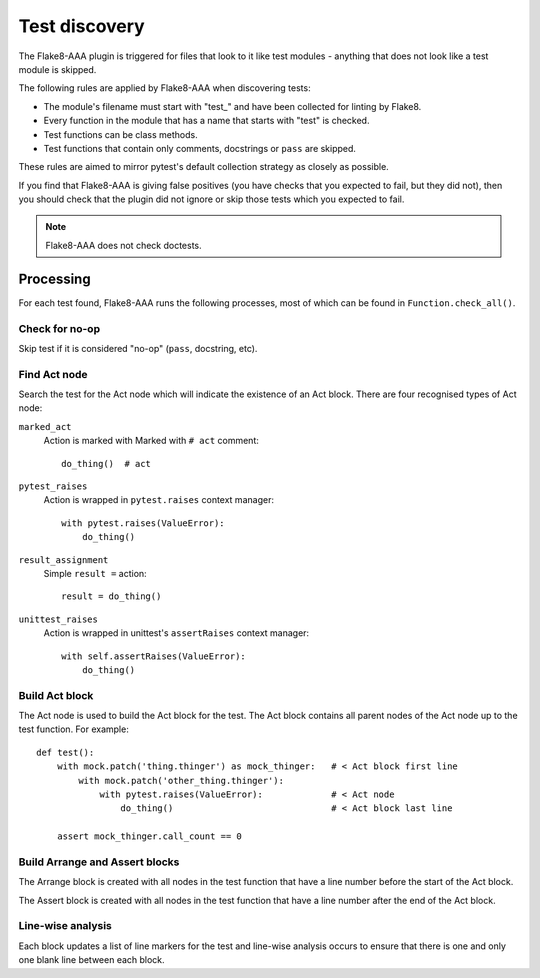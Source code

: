 Test discovery
==============

The Flake8-AAA plugin is triggered for files that look to it like test
modules - anything that does not look like a test module is skipped.

The following rules are applied by Flake8-AAA when discovering tests:

* The module's filename must start with "test\_" and have been collected for
  linting by Flake8.

* Every function in the module that has a name that starts with "test" is
  checked.

* Test functions can be class methods.

* Test functions that contain only comments, docstrings or ``pass`` are
  skipped.

These rules are aimed to mirror pytest's default collection strategy as closely
as possible.

If you find that Flake8-AAA is giving false positives (you have checks that
you expected to fail, but they did not), then you should check that the plugin
did not ignore or skip those tests which you expected to fail.

.. note::

    Flake8-AAA does not check doctests.


Processing
----------

For each test found, Flake8-AAA runs the following processes, most of which can
be found in ``Function.check_all()``.

Check for no-op
...............

Skip test if it is considered "no-op" (``pass``, docstring, etc).

Find Act node
.............

Search the test for the Act node which will indicate the existence of an Act
block. There are four recognised types of Act node:

``marked_act``
    Action is marked with Marked with ``# act`` comment::

        do_thing()  # act

``pytest_raises``
    Action is wrapped in ``pytest.raises`` context manager::

        with pytest.raises(ValueError):
            do_thing()

``result_assignment``
    Simple ``result =`` action::

        result = do_thing()

``unittest_raises``
    Action is wrapped in unittest's ``assertRaises`` context manager::

        with self.assertRaises(ValueError):
            do_thing()

Build Act block
...............

The Act node is used to build the Act block for the test. The Act block
contains all parent nodes of the Act node up to the test function. For
example::

    def test():
        with mock.patch('thing.thinger') as mock_thinger:   # < Act block first line
            with mock.patch('other_thing.thinger'):
                with pytest.raises(ValueError):             # < Act node
                    do_thing()                              # < Act block last line

        assert mock_thinger.call_count == 0

Build Arrange and Assert blocks
...............................

The Arrange block is created with all nodes in the test function that have a
line number before the start of the Act block.

The Assert block is created with all nodes in the test function that have a
line number after the end of the Act block.

Line-wise analysis
..................

Each block updates a list of line markers for the test and line-wise analysis
occurs to ensure that there is one and only one blank line between each block.
